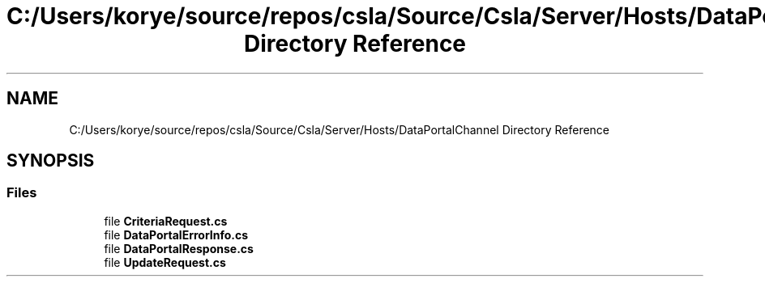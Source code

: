 .TH "C:/Users/korye/source/repos/csla/Source/Csla/Server/Hosts/DataPortalChannel Directory Reference" 3 "Wed Jul 21 2021" "Version 5.4.2" "CSLA.NET" \" -*- nroff -*-
.ad l
.nh
.SH NAME
C:/Users/korye/source/repos/csla/Source/Csla/Server/Hosts/DataPortalChannel Directory Reference
.SH SYNOPSIS
.br
.PP
.SS "Files"

.in +1c
.ti -1c
.RI "file \fBCriteriaRequest\&.cs\fP"
.br
.ti -1c
.RI "file \fBDataPortalErrorInfo\&.cs\fP"
.br
.ti -1c
.RI "file \fBDataPortalResponse\&.cs\fP"
.br
.ti -1c
.RI "file \fBUpdateRequest\&.cs\fP"
.br
.in -1c
